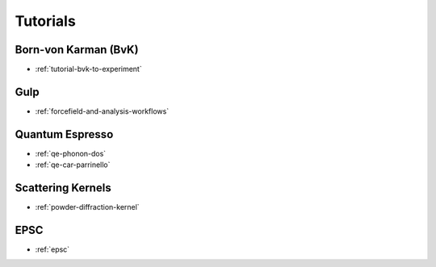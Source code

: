 .. _userguide-tutorials:

Tutorials
=========

Born-von Karman (BvK)
---------------------

* :ref:`tutorial-bvk-to-experiment`

Gulp
----

* :ref:`forcefield-and-analysis-workflows`



Quantum Espresso
----------------

* :ref:`qe-phonon-dos`
* :ref:`qe-car-parrinello`
.. * :ref:`qe-parser`


Scattering Kernels
------------------

* :ref:`powder-diffraction-kernel`

EPSC
----

* :ref:`epsc`
